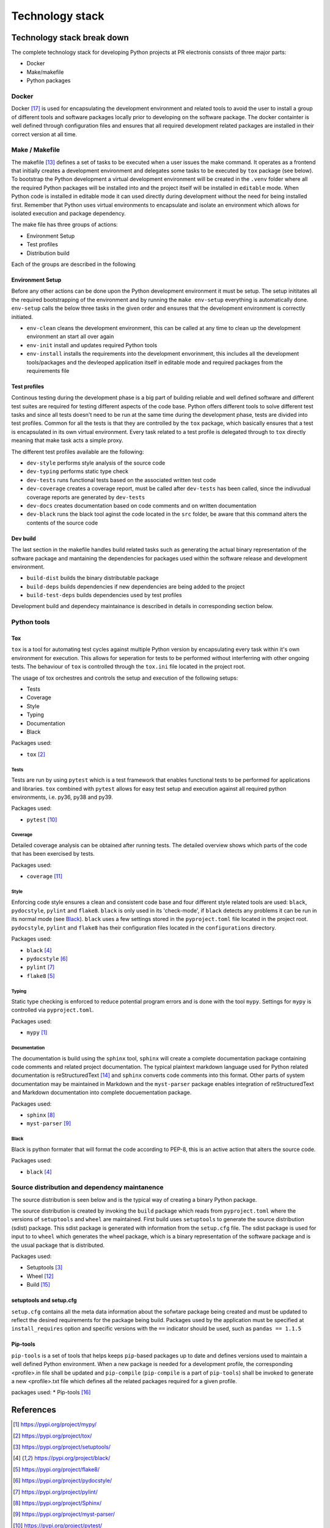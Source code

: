 ****************
Technology stack
****************

Technology stack break down
===========================

The complete technology stack for developing Python projects at PR electronis 
consists of three major parts:

* Docker
* Make/makefile
* Python packages
 
Docker
------

Docker [17]_ is used for encapsulating the development environment and related
tools to avoid the user to install a group of different tools and software
packages locally prior to developing on the software package. The docker
containter is well defined through configuration files and ensures that all
required development related packages are installed in their correct version at
all time.

Make / Makefile
---------------

The makefile [13]_ defines a set of tasks to be executed when a user issues the
make command. It operates as a frontend that initially creates a development
environment and delegates some tasks to be executed by ``tox`` package (see
below). To bootstrap the Python development a virtual development environment
will be created in the ``.venv`` folder where all the required Python packages
will be installed into and the project itself will be installed in ``editable``
mode. When Python code is installed in editable mode it can used directly
during development without the need for being installed first.
Remember that Python uses virtual environments to encapsulate and isolate an
environment which allows for isolated execution and package dependency.

The make file has three groups of actions:

* Environment Setup
* Test profiles
* Distribution build

Each of the groups are described in the following

Environment Setup
^^^^^^^^^^^^^^^^^

Before any other actions can be done upon the Python development environment it
must be setup. The setup inititates all the required bootstrapping of the
environment and by running the ``make env-setup`` everything is automatically
done. ``env-setup`` calls the below three tasks in the given order and ensures
that the development environment is correctly initiated.

.. image:: _static/dev_init.png

* ``env-clean`` cleans the development environment, this can be called at any
  time to clean up the development environment an start all over again
* ``env-init`` install and updates required Python tools
* ``env-install`` installs the requirements into the development envorinment,
  this includes all the development tools/packages and the devleoped
  application itself in editable mode and required packages from the
  requirements file

Test profiles
^^^^^^^^^^^^^

Continous testing during the development phase is a big part of building
reliable and well defined software and different test suites are required for
testing different aspects of the code base. Python offers different tools to
solve different test tasks and since all tests doesn't need to be run at the
same time during the development phase, tests are divided into test profiles.
Common for all the tests is that they are controlled by the ``tox`` package,
which basically ensures that a test is encapsulated in its own virtual
environment. Every task related to a test profile is delegated through to
``tox`` directly meaning that make task acts a simple proxy.

.. image:: _static/dev_tox.png

The different test profiles available are the following:

* ``dev-style`` performs style analysis of the source code
* ``dev-typing`` performs static type check
* ``dev-tests`` runs functional tests based on the associated written test code
* ``dev-coverage`` creates a coverage report, must be called after
  ``dev-tests`` has been called, since the indivudual coverage reports are
  generated by ``dev-tests``
* ``dev-docs`` creates documentation based on code comments and on written
  documentation 
* ``dev-black`` runs the black tool aginst the code located in the ``src``
  folder, be aware that this command alters the contents of the source code

Dev build
^^^^^^^^^

The last section in the makefile handles build related tasks such as generating
the actual binary representation of the software package and mantaining the
dependencies for packages used within the software release and development
environment.

* ``build-dist`` builds the binary distributable package
* ``build-deps`` builds dependencies if new dependencies are being added to the
  project
* ``build-test-deps`` builds dependencies used by test profiles

Development build and dependecy maintainance is described in details in
corresponding section below.

Python tools
------------

Tox
^^^

``tox`` is a tool for automating test cycles against multiple Python version by
encapsulating every task within it's own environment for execution. This allows
for seperation for tests to be performed without interferring with other
ongoing tests. The behaviour of ``tox`` is controlled through the ``tox.ini``
file located in the project root.

The usage of tox orchestres and controls the setup and execution of the
following setups:

* Tests
* Coverage
* Style
* Typing
* Documentation
* Black

Packages used:

* ``tox`` [2]_

Tests
"""""

Tests are run by using ``pytest`` which is a test framework that enables
functional tests to be performed for applications and libraries. ``tox``
combined with ``pytest`` allows for easy test setup and execution against all
required python environments, i.e. py36, py38 and py39.

Packages used:

* ``pytest`` [10]_

Coverage
""""""""

Detailed coverage analysis can be obtained after running tests. The detailed
overview shows which parts of the code that has been exercised by tests.

Packages used:

* ``coverage`` [11]_

Style
"""""

Enforcing code style ensures a clean and consistent code base and four
different style related tools are used: ``black``, ``pydocstyle``, 
``pylint`` and ``flake8``. ``black`` is only used in its 'check-mode', if
``black`` detects any problems it can be run in its normal mode (see Black_).
``black`` uses a few settings stored in the ``pyproject.toml`` file located in
the project root. ``pydocstyle``, ``pylint`` and ``flake8`` has their
configuration files located in the ``configurations`` directory.

Packages used:

* ``black`` [4]_
* ``pydocstyle`` [6]_
* ``pylint`` [7]_
* ``flake8`` [5]_

Typing
""""""

Static type checking is enforced to reduce potential program errors and is done
with the tool ``mypy``. Settings for ``mypy`` is controlled via
``pyproject.toml``. 

Packages used:

* ``mypy`` [1]_


Documentation
"""""""""""""

The documentation is build using the ``sphinx`` tool, ``sphinx`` will create a 
complete documentation package containing code comments and related project
documentation. The typical plaintext markdown language used for Python related
documentation is reStructuredText [14]_ and ``sphinx`` converts code comments
into this format. Other parts of system documentation may be maintained in
Markdown and the ``myst-parser`` package enables integration of
reStructuredText and Markdown documentation into complete docuementation
package.

Packages used:

* ``sphinx`` [8]_
* ``myst-parser`` [9]_

Black
"""""

Black is python formater that will format the code according to PEP-8, this is
an active action that alters the source code.

Packages used:

* ``black`` [4]_

Source distribution and dependency maintanence
----------------------------------------------

The source distribution is seen below and is the typical way of creating a
binary Python package.

.. image:: _static/sourcedist.png

The source distribution is created by invoking the ``build`` package which
reads from ``pyproject.toml`` where the versions of ``setuptools`` and
``wheel`` are maintained. First build uses ``setuptools`` to generate the
source distribution (sdist) package. This sdist package is generated with
information from the ``setup.cfg`` file. The sdist package is used for input to
to ``wheel`` which generates the wheel package, which is a binary
representation of the software package and is the usual package that is
distributed. 

Packages used:

* Setuptools [3]_
* Wheel [12]_
* Build [15]_


setuptools and setup.cfg
^^^^^^^^^^^^^^^^^^^^^^^^

``setup.cfg`` contains all the meta data information about the sofwtare package
being created and must be updated to reflect the desired requirements for the
package being build. Packages used by the application must be specified at
``install_requires`` option and specific versions with the ``==`` indicator
should be used, such as ``pandas == 1.1.5``

Pip-tools
^^^^^^^^^

``pip-tools`` is a set of tools that helps keeps ``pip``-based packages up to
date and defines versions used to maintain a well defined Python environment.
When a new package is needed for a development profile, the corresponding
<profile>.in file shall be updated and ``pip-compile`` (``pip-compile`` is a
part of ``pip-tools``) shall be invoked to generate a new <profile>.txt file
which defines all the related packages required for a given profile.

.. image:: _static/dev_build.png

packages used:
* Pip-tools [16]_

References
==========

.. [1] https://pypi.org/project/mypy/
.. [2] https://pypi.org/project/tox/
.. [3] https://pypi.org/project/setuptools/
.. [4] https://pypi.org/project/black/
.. [5] https://pypi.org/project/flake8/
.. [6] https://pypi.org/project/pydocstyle/
.. [7] https://pypi.org/project/pylint/
.. [8] https://pypi.org/project/Sphinx/
.. [9] https://pypi.org/project/myst-parser/
.. [10] https://pypi.org/project/pytest/
.. [11] https://pypi.org/project/coverage/
.. [12] https://pypi.org/project/wheel/
.. [13] https://opensource.com/article/18/8/what-how-makefile
.. [14] https://www.sphinx-doc.org/en/master/usage/restructuredtext/index.html
.. [15] https://pypi.org/project/build/
.. [16] https://pypi.org/project/pip-tools/
.. [17] https://www.docker.com/

